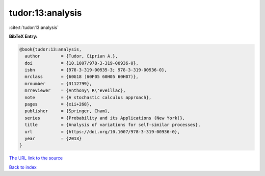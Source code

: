 tudor:13:analysis
=================

:cite:t:`tudor:13:analysis`

**BibTeX Entry:**

.. code-block:: bibtex

   @book{tudor:13:analysis,
     author        = {Tudor, Ciprian A.},
     doi           = {10.1007/978-3-319-00936-0},
     isbn          = {978-3-319-00935-3; 978-3-319-00936-0},
     mrclass       = {60G18 (60F05 60H05 60H07)},
     mrnumber      = {3112799},
     mrreviewer    = {Anthony\ R\'eveillac},
     note          = {A stochastic calculus approach},
     pages         = {xii+268},
     publisher     = {Springer, Cham},
     series        = {Probability and its Applications (New York)},
     title         = {Analysis of variations for self-similar processes},
     url           = {https://doi.org/10.1007/978-3-319-00936-0},
     year          = {2013}
   }

`The URL link to the source <https://doi.org/10.1007/978-3-319-00936-0>`__


`Back to index <../By-Cite-Keys.html>`__
